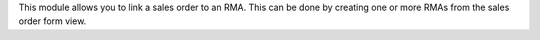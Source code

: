 This module allows you to link a sales order to an RMA.
This can be done by creating one or more RMAs from the sales order form view.
